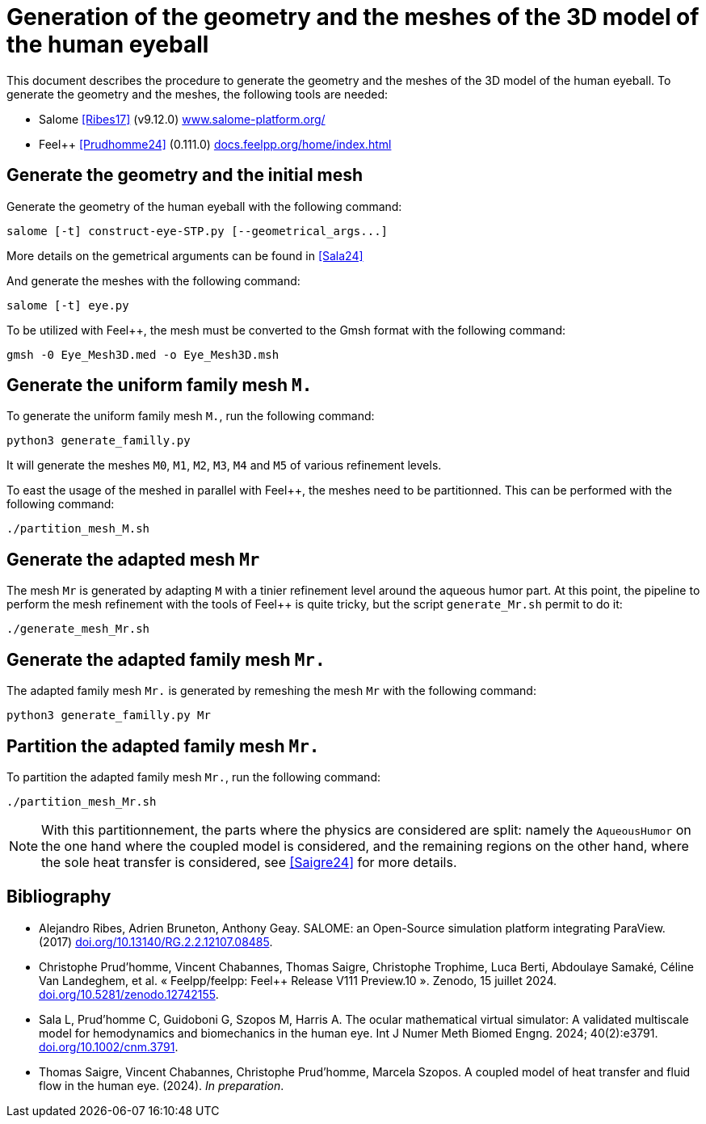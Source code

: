 = Generation of the geometry and the meshes of the 3D model of the human eyeball
:hide-uri-scheme:

This document describes the procedure to generate the geometry and the meshes of the 3D model of the human eyeball.
To generate the geometry and the meshes, the following tools are needed:

- Salome <<Ribes17>> (v9.12.0) https://www.salome-platform.org/
- Feel++ <<Prudhomme24>> (0.111.0) https://docs.feelpp.org/home/index.html

== Generate the geometry and the initial mesh

Generate the geometry of the human eyeball with the following command:

[source, bash]
----
salome [-t] construct-eye-STP.py [--geometrical_args...]
----

More details on the gemetrical arguments can be found in <<Sala24>>

And generate the meshes with the following command:

[source, bash]
----
salome [-t] eye.py
----

To be utilized with Feel++, the mesh must be converted to the Gmsh format with the following command:

[source, bash]
----
gmsh -0 Eye_Mesh3D.med -o Eye_Mesh3D.msh
----




== Generate the uniform family mesh `M.`

To generate the uniform family mesh `M.`, run the following command:

[source, bash]
----
python3 generate_familly.py
----

It will generate the meshes `M0`, `M1`, `M2`, `M3`, `M4` and `M5` of various refinement levels.

To east the usage of the meshed in parallel with Feel++, the meshes need to be partitionned.
This can be performed with the following command:

[source, bash]
----
./partition_mesh_M.sh
----


== Generate the adapted mesh `Mr`

The mesh `Mr` is generated by adapting `M` with a tinier refinement level around the aqueous humor part.
At this point, the pipeline to perform the mesh refinement with the tools of Feel++ is quite tricky, but the script `generate_Mr.sh` permit to do it:

[source, bash]
----
./generate_mesh_Mr.sh
----


== Generate the adapted family mesh `Mr.`

The adapted family mesh `Mr.` is generated by remeshing the mesh `Mr` with the following command:

[source, bash]
----
python3 generate_familly.py Mr
----


== Partition the adapted family mesh `Mr.`

To partition the adapted family mesh `Mr.`, run the following command:

[source, bash]
----
./partition_mesh_Mr.sh
----

NOTE: With this partitionnement, the parts where the physics are considered are split: namely the `AqueousHumor` on the one hand where the coupled model is considered, and the remaining regions on the other hand, where the sole heat transfer is considered, see <<Saigre24>> for more details.


[bibliography]
== Bibliography

* [[Ribes17]] Alejandro Ribes, Adrien Bruneton, Anthony Geay. SALOME: an Open-Source simulation platform integrating ParaView. (2017) https://doi.org/10.13140/RG.2.2.12107.08485.
* [[Prudhomme24]] Christophe Prud'homme, Vincent Chabannes, Thomas Saigre, Christophe Trophime, Luca Berti, Abdoulaye Samaké, Céline Van Landeghem, et al. « Feelpp/feelpp: Feel++ Release V111 Preview.10 ». Zenodo, 15 juillet 2024. https://doi.org/10.5281/zenodo.12742155.
* [[Sala24]]  Sala L, Prud'homme C, Guidoboni G, Szopos M, Harris A. The ocular mathematical virtual simulator: A validated multiscale model for hemodynamics and biomechanics in the human eye. Int J Numer Meth Biomed Engng. 2024; 40(2):e3791. https://doi.org/10.1002/cnm.3791.
* [[Saigre24]] Thomas Saigre, Vincent Chabannes, Christophe Prud'homme, Marcela Szopos. A coupled model of heat transfer and fluid flow in the human eye. (2024). _In preparation_.
